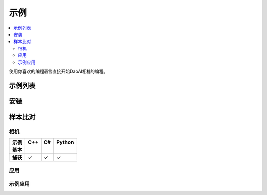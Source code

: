 示例
=========

.. contents:: 
   :local:

使用你喜欢的编程语言直接开始DaoAI相机的编程。

示例列表
------------------

.. tabs::

   .. tab:: C++

        - **相机**

            - 基本 
                - <sample_1>
            
            - 进阶
                - <sample_1>

        - **应用**

            - 基本


   .. tab:: C#


   .. tab:: Python


安装
---------------

.. tabs::

   .. tab:: C++


   .. tab:: C#


   .. tab:: Python


样本比对
----------------

相机
~~~~~~~~

.. list-table:: 
   :header-rows: 1

   * - **示例**
     - C++
     - C#
     - Python
   * - **基本**
     -
     - 
     - 
   * - **捕获**
     - ✓
     - ✓
     - ✓

应用
~~~~~~~~~~~~~~


示例应用
~~~~~~~~~~~~~~